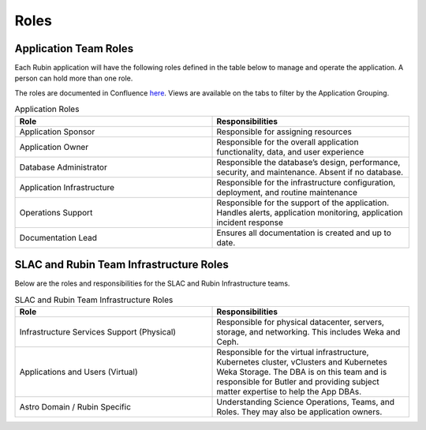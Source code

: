 #####
Roles
#####

Application Team Roles
======================

Each Rubin application will have the following roles defined in the table below to manage and operate the application.  A person can hold more than one role.

The roles are documented in Confluence `here <https://rubinobs.atlassian.net/wiki/spaces/LSSTOps/database/869499108?atl_f=PAGETREE>`__.  Views are available on the tabs to filter by the Application Grouping.

.. list-table:: Application Roles
   :widths: 25 25
   :header-rows: 1

   * - Role
     - Responsibilities
   * - Application Sponsor
     - Responsible for assigning resources
   * - Application Owner
     - Responsible for the overall application functionality, data, and user experience
   * - Database Administrator
     - Responsible the database’s design, performance, security, and maintenance.  Absent if no database.
   * - Application Infrastructure
     - Responsible for the infrastructure configuration, deployment, and routine maintenance
   * - Operations Support
     - Responsible for the support of the application.  Handles alerts, application monitoring, application incident response
   * - Documentation Lead
     - Ensures all documentation is created and up to date.

SLAC and Rubin Team Infrastructure Roles
========================================

Below are the roles and responsibilities for the SLAC and Rubin Infrastructure teams.

.. list-table:: SLAC and Rubin Team Infrastructure Roles
   :widths: 25 25
   :header-rows: 1

   * - Role
     - Responsibilities
   * - Infrastructure Services Support (Physical)
     - Responsible for physical datacenter, servers, storage, and networking.  This includes Weka and Ceph.
   * - Applications and Users (Virtual)
     - Responsible for the virtual infrastructure, Kubernetes cluster, vClusters and Kubernetes Weka Storage.  The DBA is on this team and is responsible for Butler and providing subject matter expertise to help the App DBAs.
   * - Astro Domain / Rubin Specific
     - Understanding Science Operations, Teams, and Roles.  They may also be application owners.
